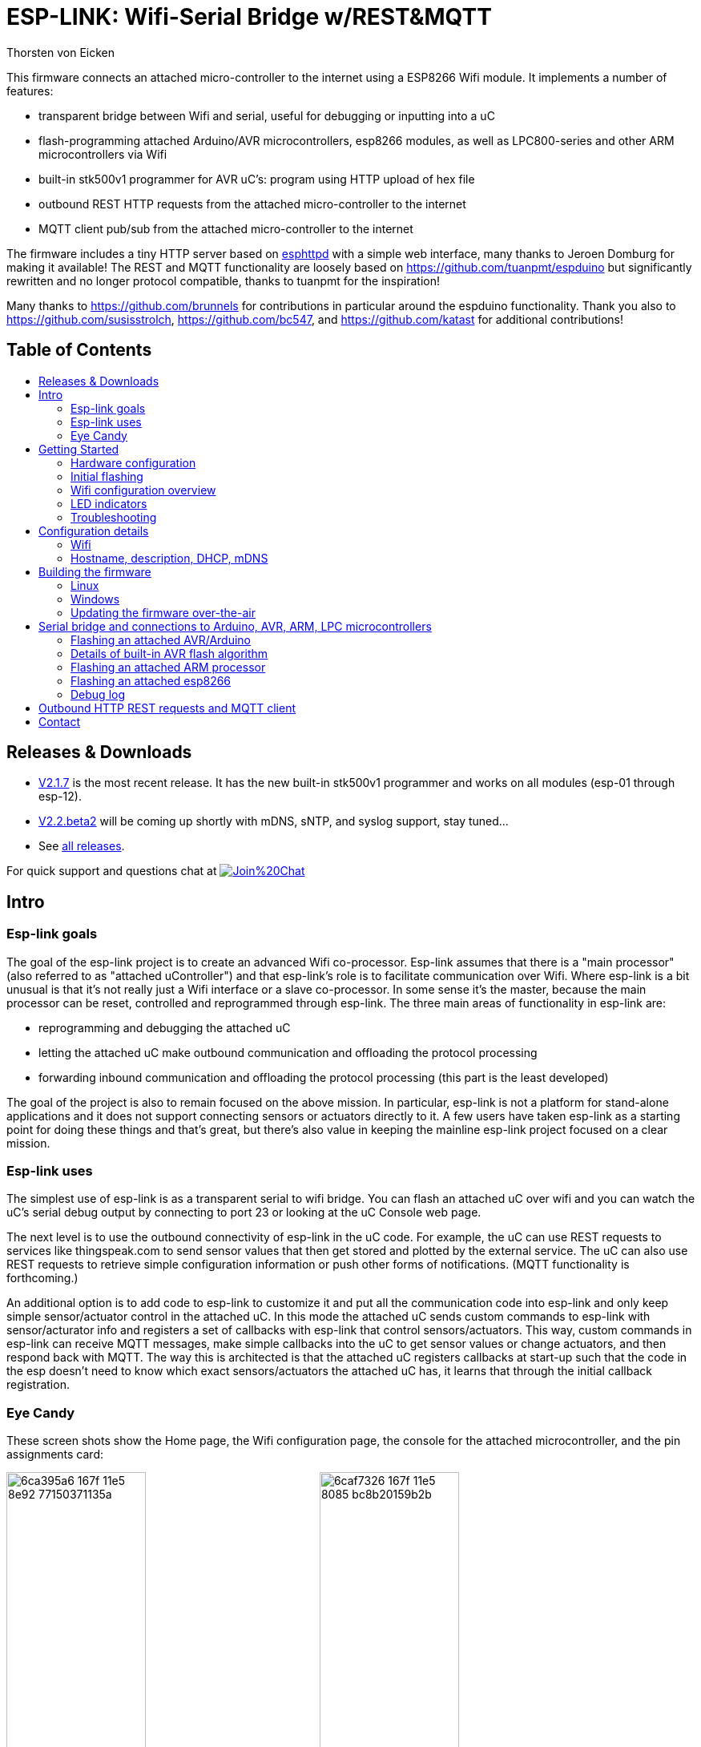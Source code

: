 ESP-LINK: Wifi-Serial Bridge w/REST&MQTT
========================================
Thorsten von Eicken
:toc:
:toc-title!:
:toc-placement!:

This firmware connects an attached micro-controller to the internet using a ESP8266 Wifi module.
It implements a number of features:

[options="compact"]
- transparent bridge between Wifi and serial, useful for debugging or inputting into a uC
- flash-programming attached Arduino/AVR microcontrollers, esp8266 modules, as well as
  LPC800-series and other ARM microcontrollers via Wifi
- built-in stk500v1 programmer for AVR uC's: program using HTTP upload of hex file
- outbound REST HTTP requests from the attached micro-controller to the internet
- MQTT client pub/sub from the attached micro-controller to the internet

The firmware includes a tiny HTTP server based on
http://www.esp8266.com/viewforum.php?f=34[esphttpd]
with a simple web interface, many thanks to Jeroen Domburg for making it available!
The REST and MQTT functionality are loosely based on https://github.com/tuanpmt/espduino
but significantly rewritten and no longer protocol compatible, thanks to tuanpmt for the
inspiration!

Many thanks to https://github.com/brunnels for contributions in particular around the espduino
functionality. Thank you also to https://github.com/susisstrolch, https://github.com/bc547,
and https://github.com/katast for additional contributions!

[float]
Table of Contents
-----------------

toc::[]

Releases & Downloads
--------------------

- https://github.com/jeelabs/esp-link/releases/tag/v2.1.7[V2.1.7] is the most recent release.
  It has the new built-in stk500v1 programmer and works on all modules (esp-01 through esp-12).
- https://github.com/jeelabs/esp-link/releases/tag/v2.2.beta2[V2.2.beta2] will be coming
  up shortly with mDNS, sNTP, and syslog support, stay tuned...
- See https://github.com/jeelabs/esp-link/releases[all releases].

For quick support and questions chat at
image:https://badges.gitter.im/Join%20Chat.svg[link="https://gitter.im/jeelabs/esp-link"]

Intro
-----

### Esp-link goals

The goal of the esp-link project is to create an advanced Wifi co-processor. Esp-link assumes that
there is a "main processor" (also referred to as "attached uController") and that esp-link's role
is to facilitate communication over Wifi. Where esp-link is a bit unusual is that it's not really
just a Wifi interface or a slave co-processor. In some sense it's the master, because the main
processor can be reset, controlled and reprogrammed through esp-link. The three main areas of
functionality in esp-link are:

- reprogramming and debugging the attached uC
- letting the attached uC make outbound communication and offloading the protocol processing
- forwarding inbound communication and offloading the protocol processing (this part is the
least developed)

The goal of the project is also to remain focused on the above mission. In particular, esp-link
is not a platform for stand-alone applications and it does not support connecting sensors or
actuators directly to it. A few users have taken esp-link as a starting point for doing these
things and that's great, but there's also value in keeping the mainline esp-link project
focused on a clear mission.

### Esp-link uses

The simplest use of esp-link is as a transparent serial to wifi bridge. You can flash an attached
uC over wifi and you can watch the uC's serial debug output by connecting to port 23 or looking
at the uC Console web page.

The next level is to use the outbound connectivity of esp-link in the uC code. For example, the
uC can use REST requests to services like thingspeak.com to send sensor values that then get
stored and plotted by the external service.
The uC can also use REST requests to retrieve simple configuration
information or push other forms of notifications. (MQTT functionality is forthcoming.)

An additional option is to add code to esp-link to customize it and put all the communication
code into esp-link and only keep simple sensor/actuator control in the attached uC. In this
mode the attached uC sends custom commands to esp-link with sensor/acturator info and
registers a set of callbacks with esp-link that control sensors/actuators. This way, custom
commands in esp-link can receive MQTT messages, make simple callbacks into the uC to get sensor
values or change actuators, and then respond back with MQTT. The way this is architected is that
the attached uC registers callbacks at start-up such that the code in the esp doesn't need to 
know which exact sensors/actuators the attached uC has, it learns that through the initial
callback registration.

### Eye Candy

These screen shots show the Home page, the Wifi configuration page, the console for the
attached microcontroller, and the pin assignments card:

image:https://cloud.githubusercontent.com/assets/39480/8261425/6ca395a6-167f-11e5-8e92-77150371135a.png[width="45%"]
image:https://cloud.githubusercontent.com/assets/39480/8261427/6caf7326-167f-11e5-8085-bc8b20159b2b.png[width="45%"]
image:https://cloud.githubusercontent.com/assets/39480/8261426/6ca7f75e-167f-11e5-827d-9a1c582ad05d.png[width="45%"]
image:https://cloud.githubusercontent.com/assets/39480/8261658/11e6c64a-1681-11e5-82d0-ea5ec90a6ddb.png[width="45%"]

Getting Started
---------------

### Hardware configuration

This firmware is designed for any esp8266 module.
The recommended connections for an esp-01 module are:

- URXD: connect to TX of microcontroller
- UTXD: connect to RX of microcontroller
- GPIO0: connect to RESET of microcontroller
- GPIO2: optionally connect green LED to 3.3V (indicates wifi status)

The recommended connections for an esp-12 module are:

- URXD: connect to TX of microcontroller
- UTXD: connect to RX of microcontroller
- GPIO12: connect to RESET of microcontroller
- GPIO13: connect to ISP of LPC/ARM microcontroller or to GPIO0 of esp8266 being programmed
  (not used with Arduino/AVR)
- GPIO0: optionally connect green "conn" LED to 3.3V (indicates wifi status)
- GPIO2: optionally connect yellow "ser" LED to 3.3V (indicates serial activity)

If your application has problems with the boot message that is output at ~74600 baud by the ROM
at boot time you can connect an esp-12 module as follows and choose the "swap_uart" pin assignment
in the esp-link web interface:

- GPIO13: connect to TX of microcontroller
- GPIO15: connect to RX of microcontroller
- GPIO1/UTXD: connect to RESET of microcontroller
- GPIO3/URXD: connect to ISP of LPC/ARM microcontroller or to GPIO0 of esp8266 being programmed
  (not used with Arduino/AVR)
- GPIO0: optionally connect green "conn" LED to 3.3V (indicates wifi status)
- GPIO2: optionally connect yellow "ser" LED to 3.3V (indicates serial activity)

If you are using an FTDI connector, GPIO12 goes to DTR and GPIO13 goes to CTS (or vice-versa, I've
seen both used, sigh).

The GPIO pin assignments can be changed dynamically in the web UI and are saved in flash.

### Initial flashing

If you want to simply flash a pre-built firmware binary, you can download the latest
https://github.com/jeelabs/esp-link/releases[release] and use your favorite
ESP8266 flashing tool to flash the bootloader, the firmware, and blank settings.
Detailed instructions are provided in the release notes.

_Important_: the firmware adapts automatically to the size of the flash chip using information
stored in the boot sector (address 0). This is the standard way that the esp8266 SDK detects
the flash size. What this means is that you need to set this properly when you flash the bootloader.
If you use esptool.py you can do it using the -ff and -fs options.

### Wifi configuration overview

For proper operation the end state that esp-link needs to arrive at is to have it
join your pre-existing wifi network as a pure station.
However, in order to get there esp-link will start out as an access point and you'll have
to join its network to configure it. The short version is:

 1. esp-link creates a wifi access point with an SSID of the form `ESP_012ABC` (some modules
    use a different SSID form, such as `ai-thinker-012ABC`)
 2. you join your laptop or phone to esp-link's network as a station and you configure
    esp-link wifi with your network info by pointing your browser at `http://192.168.4.1/`
 3. you set a hostname for esp-link on the "home" page, or leave the default ("esp-link")
 4. esp-link starts to connect to your network while continuing to also be an access point
    ("AP+STA"), the esp-link may show up with a `${hostname}.local` hostname
    (depends on your DHCP/DNS config)
 4. esp-link succeeds in connecting and shuts down its own access point after 15 seconds,
    you reconnect your laptop/phone to your normal network and access esp-link via its hostname
    or IP address

### LED indicators

Assuming appropriate hardware attached to GPIO pins, the green "conn" LED will show the wifi
status as follows:

- Very short flash once a second: not connected to a network and running as AP+STA, i.e.
  trying to connect to the configured network
- Very short flash once every two seconds: not connected to a network and running as AP-only
- Even on/off at 1HZ: connected to the configured network but no IP address (waiting on DHCP)
- Steady on with very short off every 3 seconds: connected to the configured network with an
  IP address (esp-link shuts down its AP after 60 seconds)

The yellow "ser" LED will blink briefly every time serial data is sent or received by the esp-link.

### Troubleshooting

- verify that you have sufficient power, borderline power can cause the esp module to seemingly
  function until it tries to transmit and the power rail collapses
- if you just cannot flash your esp8266 module (some people call it the zombie mode) make sure you
  have gpio0 and gpio15 pulled to gnd with a 1K resistor, gpio2 tied to 3.3V with 1K resistor, and
  RX/TX connected without anything in series. If you need to level shift the signal going into the
  esp8266's RX use a 1K resistor. Use 115200 baud in the flasher.
  (For a permanent set-up I would use higher resistor values but
  when nothing seems to work these are the ones I try.)
- if the flashing succeeded, check the "conn" LED to see which mode esp-link is in (see LED info above)
- reset or power-cycle the esp-link to force it to become an access-point if it can't
  connect to your network within 15-20 seconds
- if the LED says that esp-link is on your network but you can't get to it, make sure your
  laptop is on the same network (and no longer on the esp's network)
- if you do not know the esp-link's IP address on your network, try `esp-link.local`, try to find
  the lease in your DHCP server; if all fails, you may have to turn off your access point (or walk
  far enough away) and reset/power-cycle esp-link, it will then fail to connect and start its
  own AP after 15-20 seconds

Configuration details
---------------------

### Wifi

After you have serially flashed the module it will create a wifi access point (AP) with an
SSID of the form `ESP_012ABC` where 012ABC is a piece of the module's MAC address.
Using a laptop, phone, or tablet connect to this SSID and then open a browser pointed at
http://192.168.4.1/, you should then see the esp-link web site.

Now configure the wifi. The desired configuration is for the esp-link to be a
station on your local wifi network so you can communicate with it from all your computers.

To make this happen, navigate to the wifi page and you should see the esp-link scan
for available networks. You should then see a list of detected networks on the web page and you
can select yours.
Enter a password if your network is secure (highly recommended...) and hit the connect button.

You should now see that the esp-link has connected to your network and it should show you
its IP address. _Write it down_. You will then have to switch your laptop, phone, or tablet
back to your network and then you can connect to the esp-link's IP address or, depending on your
network's DHCP/DNS config you may be able to go to http://esp-link.local

At this point the esp-link will have switched to STA mode and be just a station on your
wifi network. These settings are stored in flash and thereby remembered through resets and
power cycles. They are also remembered when you flash new firmware. Only flashing `blank.bin`
via the serial port as indicated above will reset the wifi settings.

There is a fail-safe, which is that after a reset or a configuration change, if the esp-link
cannot connect to your network it will revert back to AP+STA mode after 15 seconds and thus
both present its `ESP_012ABC`-style network and continue trying to reconnect to the requested network.
You can then connect to the esp-link's AP and reconfigure the station part.

One open issue (#28) is that esp-link cannot always display the IP address it is getting to the browser
used to configure the ssid/password info. The problem is that the initial STA+AP mode may use
channel 1 and you configure it to connect to an AP on channel 6. This requires the ESP8266's AP
to also switch to channel 6 disconnecting you in the meantime. 

### Hostname, description, DHCP, mDNS

You can set a hostname on the "home" page, this should be just the hostname and not a domain
name, i.e., something like "test-module-1" and not "test-module-1.mydomain.com".
This has a number of effects:

- you will see the first 12 chars of the hostname in the menu bar (top left of the page) so
  if you have multiple modules you can distinguish them visually
- esp-link will use the hostname in its DHCP request, which allows you to identify the module's
  MAC and IP addresses in your DHCP server (typ. your wifi router). In addition, some DHCP
  servers will inject these names into the local DNS cache so you can use URLs like
  `hostname.local`.
- someday, esp-link will inject the hostname into mDNS (multicast DNS, bonjour, etc...) so 
  URLs of the form `hostname.local` work for everyone (as of v2.1.beta5 mDNS is disabled due
  to reliability issues with it)

You can also enter a description of up to 128 characters on the home page (bottom right). This
allows you to leave a memo for yourself, such as "installed in basement to control the heating
system". This descritpion is not used anywhere else.

Building the firmware
---------------------

### Linux

The firmware has been built using the https://github.com/pfalcon/esp-open-sdk[esp-open-sdk]
on a Linux system. Create an esp8266 directory, install the esp-open-sdk into a sub-directory
using the *non-standalone* install (i.e., there should not be an sdk directory in the esp-open-sdk
dir when done installing, if you use the standalone install you will get compilation errors
with std types, such as `uint32_t`).

Download the Espressif SDK (use the version mentioned in the release notes) from their
http://bbs.espressif.com/viewforum.php?f=5[download forum] and also expand it into a
sub-directory.

Clone the esp-link repository into a third sub-directory and check out the tag you would like,
such as `git checkout v2.1.7`.
This way the relative paths in the Makefile will work.
If you choose a different directory structure look at the Makefile for the appropriate environment
variables to define.
Do not use the source tarballs from the release page on github,
these will give you trouble compiling because the Makefile uses git to determine the esp-link
version being built.

In order to OTA-update the esp8266 you should `export ESP_HOSTNAME=...` with the hostname or
IP address of your module.

Now, build the code: `make` in the top-level of esp-link. If you want to se the commands being
issued, use `VERBOSE=1 make`.

A few notes from others (I can't fully verify these):

- You may need to install `zlib1g-dev` and `python-serial`
- Make sure you have the correct version of the esp_iot_sdk
- Make sure the paths at the beginning of the makefile are correct
- Make sure `esp-open-sdk/xtensa-lx106-elf/bin` is in the PATH set in the Makefile

### Windows

It is possible to build esp-link on Windows, but it requires a gaggle of software to be installed:

- Install the unofficial sdk, mingw, SourceTree (gui git client), python 2.7, git cli, Java
- Use SourceTree to checkout under C:\espressif or wherever you installed the unofficial sdk,
  (see this thread for the unofficial sdk http://www.esp8266.com/viewtopic.php?t=820)
- Create a symbolic link under c:/espressif for the git bin directory under program files and
  the java bin directory under program files.
- ...

### Updating the firmware over-the-air

This firmware supports over-the-air (OTA) flashing, so you do not have to deal with serial
flashing again after the initial one! The recommended way to flash is to use `make wiflash`
if you are also building the firmware.
If you are downloading firmware binaries use `./wiflash`.
`make wiflash` assumes that you set `ESP_HOSTNAME` to the hostname or IP address of your esp-link.
You can easily do that using something like `ESP_HOSTNAME=192.168.1.5 make wiflash`.

The flashing, restart, and re-associating with your wireless network takes about 15 seconds
and is fully automatic. The first 1MB of flash are divided into two 512KB partitions allowing for new
code to be uploaded into one partition while running from the other. This is the official
OTA upgrade method supported by the SDK, except that the firmware is POSTed to the module
using curl as opposed to having the module download it from a cloud server. On a module with
512KB flash there is only space for one partition and thus no way to do an OTA update.

If you are downloading the binary versions of the firmware (links forthcoming) you need to have
both `user1.bin` and `user2.bin` handy and run `wiflash.sh <esp-hostname> user1.bin user2.bin`.
This will query the esp-link for which file it needs, upload the file, and then reconnect to
ensure all is well.

Note that when you flash the firmware the wifi settings are all preserved so the esp-link should
reconnect to your network within a few seconds and the whole flashing process should take 15-30
from beginning to end. If you need to clear the wifi settings you need to reflash the `blank.bin`
using the serial port.

The flash configuration and the OTA upgrade process is described in more detail in [FLASH.md](FLASH.md)

Serial bridge and connections to Arduino, AVR, ARM, LPC microcontrollers
------------------------------------------------------------------------

In order to connect through the esp-link to a microcontroller use port 23. For example,
on linux you can use `nc esp-hostname 23` or `telnet esp-hostname 23`.

Note that multiple connections to port 23 and 2323 can be made simultaneously. Esp-link will
intermix characters received on all these connections onto the serial TX and it will
broadcast incoming characters from the serial RX to all connections. Use with caution!

### Flashing an attached AVR/Arduino

There are three options for reprogramming an attached AVR/Arduino microcontroller:

- Use avrdude and point it at port 23 of esp-link. Esp-link automatically detects the programming
  sequence and issues a reset to the AVR.
- Use avrdude and point it at port 2323 of esp-link. This is the same as port 23 except that the
  autodectection is not used and the reset happens because port 2323 is used
- Use curl or a similar tool to HTTP POST the firmware to esp-link. This uses the built-in
  programmer, which only works for AVRs/Arduinos with the optiboot bootloader (which is std).

To reprogram an Arduino / AVR microcontroller by pointing avrdude at port 23 or 2323 you
specify a serial port of the form `net:esp-link:23` in avrdude's -P option, where
`esp-link` is either the hostname of your esp-link or its IP address).
This is instead of specifying a serial port of the form /dev/ttyUSB0.
Esp-link detects that avrdude starts its connection with a flash synchronization sequence
and sends a reset to the AVR microcontroller so it can switch into flash programming mode.

To reprogram using the HTTP POST method you need to first issue a POST to put optiboot into
programming mode: POST to `http://esp-link/pgm/sync`, this starts the process. Then check that
synchronization with optiboot has been achieved by issuing a GET to the same URL
(`http://esp-link/pgm/sync`). Repeat until you have sync (takes <500ms normally). Finally
issue a POST request to `http://esp-link/pgm/upload` with your hex file as POST data (raw,
not url-encoded or multipart-mime. Please look into the avrflash script for the curl command-line
details or use that script directly (`./avrflash esp-link.local my_sketch.hex`).
_Important_: after the initial sync request that resets the AVR you have 10 seconds to get to the
upload post or esp-link will time-out. So if you're manually entering curl commands have them
prepared so you can copy&paste!

Beware of the baud rate, which you can set on the uC Console page. Sometimes you may be using
115200 baud in sketches but the bootloader may use 57600 baud. When you use port 23 or 2323 you
need to set the baud rate correctly. If you use the built-in programmer (HTTP POST method) then
esp-link will try the configured baud rate and also 9600, 57600, and 115200 baud, so it should
work even if you have the wrong baud rate configured...

When to use which method? If port 23 works then go with that. If you have trouble getting sync
or it craps out in the middle too often then try the built-in programmer with the HTTP POST.
If your AVR doesn't use optiboot then use port 2323 since esp-link may not recognize the programming
sequence and not issue a reset if you use port 23.

If you are having trouble with the built-in programmer and see something like this:

--------------------
# ./avrflash 192.168.3.104 blink.hex
Error checking sync: FAILED to SYNC: abandoned after timeout, got:
:\xF/\x00\xCj\xCz\xCJ\xCZ\xC\xAÜ\xC\xAä\xC\xAÜ\xC\xAä\xC\xBì\xC\xBô\xC\xBì\xC\xBô\xC\xAÜ\xC\xAä\xC
--------------------

the most likely cause is a baud rate mismatch and/or a bad connection from the esp8266 to the
AVRs reset line.
The baud rate used by esp-link is set on the uC Console web page and, as mentioned above, it will
automatically try 9600, 57600, and 115200 as well.
The above garbage characters are most likely due to optiboot timing out and starting the sketch
and then the sketch sending data at a different baud rate than configured into esp-link.
Note that sketches don't necessarily use the same baud rate as optiboot, so you may have the
correct baud rate configured but reset isn't functioning, or reset may be functioning but the
baud rate may be incorrect.

The output of a successful flash using the built-in programmer looks like this:

--------------------
Success. 3098 bytes at 57600 baud in 0.8s, 3674B/s 63% efficient
--------------------

This says that the sketch comprises 3098 bytes of flash, was written in 0.8 seconds
(excludes the initial sync time) at 57600 baud,
and the 3098 bytes were flashed at a rate of 3674 bytes per second.
The efficiency measure is the ratio of the actual rate to the serial baud rate,
thus 3674/5760 = 0.63 (there are 10 baud per character).
The efficiency is not 100% because there is protocol overhead (such as sync, record type, and
length characters)
and there is dead time waiting for an ack or preparing the next record to be sent.

### Details of built-in AVR flash algorithm

The built-in flashing algorithm differs a bit from what avrdude does. The programming protocol
states that STK_GET_SYNC+CRC_EOP (0x30 0x20) should be sent to synchronize, but that works poorly
because the AVR's UART only buffers one character. This means that if STK_GET_SYNC+CRC_EOP is
sent twice there is a high chance that only the last character (CRC_EOP) is actually
received. If that is followed by another STK_GET_SYNC+CRC_EOP sequence then optiboot receives
CRC_EOP+STK_GET_SYNC+CRC_EOP which causes it to abort and run the old sketch. Ending up in that
situation is quite likely because optiboot initializes the UART as one of the first things, but
then goes off an flashes an LED for ~300ms during which it doesn't empty the UART.

Looking at the optiboot code, the good news is that CRC_EOP+CRC_EOP can be used to get an initial
response without the overrun danger of the normal sync sequence and this is what esp-link does.
The programming sequence runs as follows:

- esp-link sends a brief reset pulse (1ms)
- esp-link sends CRC_EOP+CRC_EOP ~50ms later
- esp-link sends CRC_EOP+CRC_EOP every ~70-80ms
- eventually optiboot responds with STK_INSYNC+STK_OK (0x14;0x10)
- esp-link sends one CRC_EOP to sort out the even/odd issue
- either optiboot responds with STK_INSYNC+STK_OK or nothing happens for 70-80ms, in which case
  esp-link sends another CRC_EOP
- esp-link sends STK_GET_SYNC+CRC_EOP and optiboot responds with STK_INSYNC+STK_OK and we're in
  sync now
- esp-link sends the next command (starts with 'u') and programming starts...

If no sync is achieved, esp-link changes baud rate and the whole thing starts over with a reset
pulse about 600ms, esp-link gives up after about 5 seconds and reports an error.

### Flashing an attached ARM processor

You can reprogram NXP's LPC800-series and many other ARM processors as well by pointing your
programmer similarly at the esp-link's port 23. For example, if you are using
https://github.com/jeelabs/embello/tree/master/tools/uploader a command line like
`uploader -t -s -w esp-link:23 build/firmware.bin` does the trick.
The way it works is that the uploader uses telnet protocol escape sequences in order to
make esp-link issue the appropriate "ISP" and reset sequence to the microcontroller to start the
flash programming. If you use a different ARM programming tool it will work as well as long as
it starts the connection with the `?\r\n` synchronization sequence.

### Flashing an attached esp8266

Yes, you can use esp-link running on one esp8266 module to flash another esp8266 module,
however it is rather tricky! The problem is not electric, it is wifi interference.
The basic idea is to use some method to direct the esp8266 flash program to port 2323 of
esp-link. Using port 2323 with the appropriate wiring will cause the esp8266's reset and 
gpio0 pins to be toggled such that the chip enters the flash programming mode.

One option for connecting the programmer with esp-link is to use my version of esptool.py
at http://github.com/tve/esptool, which supports specifying a URL instead of a port. Thus
instead of specifying something like `--port /dev/ttyUSB0` or `--port COM1` you specify
`--port socket://esp-link.local:2323`. Important: the baud rate specified on the esptool.py
command-line is irrelevant as the baud rate used by esp-link will be the one set in the
uC console page. Fortunately the esp8266 bootloader does auto-baud detection. (Setting the
baud rate to 115200 is recommended.)

Another option is to use a serial-to-tcp port forwarding driver and point that to port 2323
of esp-link. On windows users have reported success with
http://www.hw-group.com/products/hw_vsp/hw_vsp2_en.html[HW Virtual Serial Port]

Now to the interference problem: once the attached esp8266 is reset it
starts outputting its 26Mhz clock on gpio0, which needs to be attached to
the esp8266 running esp-link (since it needs to drive gpio0 low during
the reset to enter flash mode). This 26Mhz signal on gpio0 causes a
significant amount of radio interference with the result that the esp8266
running esp-link has trouble receiving Wifi packets. You can observe this
by running a ping to esp-link in another window: as soon as the target
esp8266 is reset, the pings become very slow or stop altogetehr. As soon
as you remove power to the attached esp8266 the pings resume beautifully.

To try and get the interference under control, try some of the following:
add a series 100ohm resistor and 100pf capacitor to ground as close to
the gpio0 pin as possible (basically a low pass filter); and/or pass
the cable connecting the two esp8266's through a ferrite bead.

### Debug log

The esp-link web UI can display the esp-link debug log (os_printf statements in the code). This
is handy but sometimes not sufficient. Esp-link also prints the debug info to the UART where
it is sometimes more convenient and sometimes less... For this reason three UART debug log
modes are supported that can be set in the web UI (and the mode is saved in flash):

- auto: the UART log starts enabled at boot using uart0 and disables itself when esp-link
  associates with an AP. It re-enables itself if the association is lost.
- off: the UART log is always off
- on0: the UART log is always on using uart0
- on1: the UART log is always on using uart1 (gpio2 pin)

Note that even if the UART log is always off the ROM prints to uart0 whenever the
esp8266 comes out of reset. This cannot be disabled.

Outbound HTTP REST requests and MQTT client
-------------------------------------------

The V2 versions of esp-link use the SLIP protocol over the serial link to support simple outbound
HTTP REST requests as well as an MQTT client. The SLIP protocol consists of commands with
binary arguments sent from the
attached microcontroller to the esp8266, which then performs the command and responds back.
The responses back use a callback address in the attached microcontroller code, i.e., the
command sent by the uC contains a callback address and the response from the esp8266 starts
with that callback address. This enables asynchronous communication where esp-link can notify the
uC when requests complete or when other actions happen, such as wifi connectivity status changes.

You can find REST and MQTT libraries as well as demo sketches in the
https://github.com/jeelabs/el-client[el-client] repository.

Contact
-------

If you find problems with esp-link, please create a github issue. If you have a question, please
use the gitter chat link at the top of this page.
